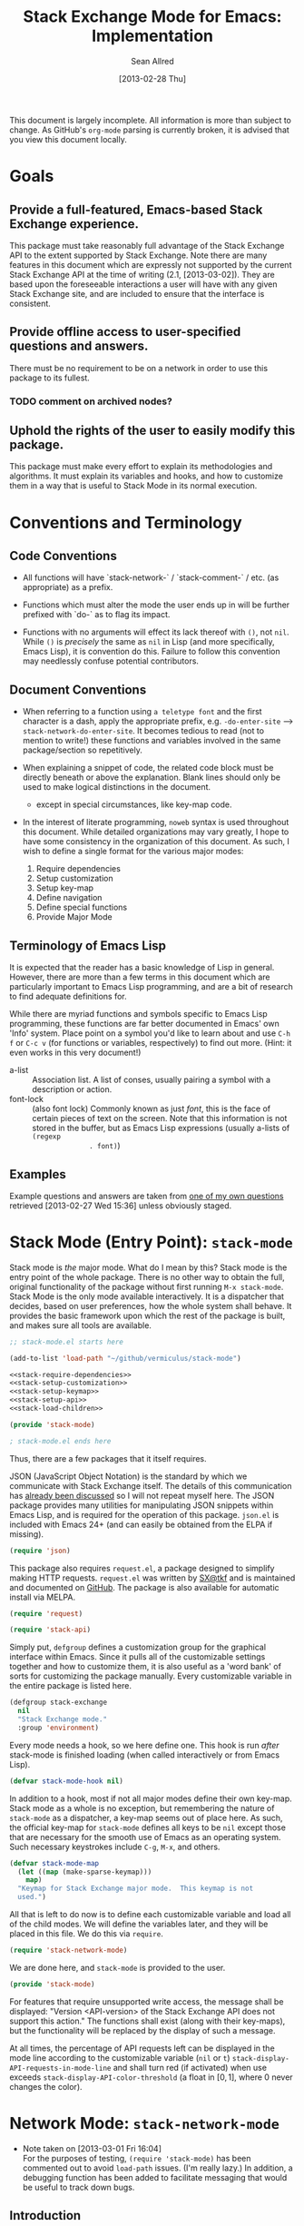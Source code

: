 #+Title: Stack Exchange Mode for Emacs: Implementation
#+Author: Sean Allred
#+Date: [2013-02-28 Thu]

#+INFOJS_OPT: view:info toc:nil

# This line inhibits Org-Mode from inserting code block execution
# results into the buffer.  Comment it out if you want this
# functionality.
#+PROPERTY results silent

# This line inhibits Org-Mode Babel from expanding noweb-style
# references into /exported/ output.  Note that these references will
# still be expanded during execution and entanglement (and necessarily
# so).
#+PROPERTY noweb strip-export

This document is largely incomplete.  All information is more than
subject to change.  As GitHub's =org-mode= parsing is currently
broken, it is advised that you view this document locally.

* Goals
** Provide a full-featured, Emacs-based Stack Exchange experience.
This package must take reasonably full advantage of the Stack Exchange
API to the extent supported by Stack Exchange.  Note there are many
features in this document which are expressly not supported by the
current Stack Exchange API at the time of writing (2.1, [2013-03-02]).
They are based upon the foreseeable interactions a user will have with
any given Stack Exchange site, and are included to ensure that the
interface is consistent.
** Provide offline access to user-specified questions and answers.
There must be no requirement to be on a network in order to use this
package to its fullest.
*** TODO comment on archived nodes?
** Uphold the rights of the user to easily modify this package.
This package must make every effort to explain its methodologies and
algorithms.  It must explain its variables and hooks, and how to
customize them in a way that is useful to Stack Mode in its normal
execution.
* Conventions and Terminology
** Code Conventions
- All functions will have `stack-network-` / `stack-comment-` /
  etc. (as appropriate) as a prefix.

- Functions which must alter the mode the user ends up in will be
  further prefixed with `do-` as to flag its impact.

- Functions with no arguments will effect its lack thereof with =()=,
  not =nil=.  While =()= is /precisely/ the same as =nil= in Lisp (and
  more specifically, Emacs Lisp), it is convention do this.  Failure
  to follow this convention may needlessly confuse potential
  contributors.

** Document Conventions
- When referring to a function using =a teletype font= and the first
  character is a dash, apply the appropriate prefix,
  e.g. =-do-enter-site= --> =stack-network-do-enter-site=.  It becomes
  tedious to read (not to mention to write!) these functions and
  variables involved in the same package/section so repetitively.

- When explaining a snippet of code, the related code block must be
  directly beneath or above the explanation.  Blank lines should only
  be used to make logical distinctions in the document.
  - except in special circumstances, like key-map code.

- In the interest of literate programming, =noweb= syntax is used
  throughout this document.  While detailed organizations may vary
  greatly, I hope to have some consistency in the organization of this
  document.  As such, I wish to define a single format for the various
  major modes:
  1) Require dependencies
  2) Setup customization
  3) Setup key-map
  4) Define navigation
  5) Define special functions
  6) Provide Major Mode
** Terminology of Emacs Lisp
It is expected that the reader has a basic knowledge of Lisp in
general.  However, there are more than a few terms in this document
which are particularly important to Emacs Lisp programming, and are a
bit of research to find adequate definitions for.

While there are myriad functions and symbols specific to Emacs Lisp
programming, these functions are far better documented in Emacs' own
'Info' system.  Place point on a symbol you'd like to learn about and
use =C-h f= or =C-c v= (for functions or variables, respectively) to
find out more.  (Hint: it even works in this very document!)

- a-list :: Association list.  A list of conses, usually pairing a
            symbol with a description or action.
- font-lock :: (also font lock) Commonly known as just /font/, this is
               the face of certain pieces of text on the screen.  Note
               that this information is not stored in the buffer, but
               as Emacs Lisp expressions (usually a-lists of =(regexp
               . font)=)

** Examples
Example questions and answers are taken from [[http://tex.stackexchange.com/questions/83970/auctex-preview-latex-and-ghostscript-emacs][one of my own questions]]
retrieved [2013-02-27 Wed 15:36] unless obviously staged.
* Stack Mode (Entry Point): =stack-mode=
Stack mode is /the/ major mode.  What do I mean by this?  Stack mode
is the entry point of the whole package.  There is no other way to
obtain the full, original functionality of the package without first
running =M-x stack-mode=.  Stack Mode is the only mode available
interactively.  It is a dispatcher that decides, based on user
preferences, how the whole system shall behave.  It provides the basic
framework upon which the rest of the package is built, and makes sure
all tools are available.

#+name: build-stack-mode
#+begin_src emacs-lisp :tangle elisp/stack-mode.el
  ;; stack-mode.el starts here
  
  (add-to-list 'load-path "~/github/vermiculus/stack-mode")
  
  <<stack-require-dependencies>>
  <<stack-setup-customization>>
  <<stack-setup-keymap>>
  <<stack-setup-api>>
  <<stack-load-children>>
  
  (provide 'stack-mode)
  
  ; stack-mode.el ends here
#+end_src

Thus, there are a few packages that it itself requires.

JSON (JavaScript Object Notation) is the standard by which we
communicate with Stack Exchange itself.  The details of this
communication has [[id:DC2032C5-BC11-47E2-8DDB-34467C2BC479][already been discussed]] so I will not repeat myself
here.  The JSON package provides many utilities for manipulating JSON
snippets within Emacs Lisp, and is required for the operation of this
package.  =json.el= is included with Emacs 24+ (and can easily be
obtained from the ELPA if missing).
#+name: stack-require-dependencies
#+begin_src emacs-lisp
  (require 'json)
#+end_src

This package also requires =request.el=, a package designed to
simplify making HTTP requests.  =request.el= was written by [[http://stackoverflow.com/users/727827][SX@tkf]] and
is maintained and documented on [[http://tkf.github.com/emacs-request/manual.html][GitHub]]. The package is also available
for automatic install via MELPA.
#+name: stack-require-dependencies
#+begin_src emacs-lisp
  (require 'request)
#+end_src

#+name: stack-require-dependencies
#+begin_src emacs-lisp
  (require 'stack-api)
#+end_src

Simply put, =defgroup= defines a customization group for the graphical
interface within Emacs.  Since it pulls all of the customizable
settings together and how to customize them, it is also useful as a
'word bank' of sorts for customizing the package manually.  Every
customizable variable in the entire package is listed here.
#+name: stack-setup-customization
#+begin_src emacs-lisp
    (defgroup stack-exchange
      nil
      "Stack Exchange mode."
      :group 'environment)
#+end_src

Every mode needs a hook, so we here define one.  This hook is run
/after/ stack-mode is finished loading (when called interactively or
from Emacs Lisp).
#+name: stack-setup-customization
#+begin_src emacs-lisp
  (defvar stack-mode-hook nil)
#+end_src

In addition to a hook, most if not all major modes define their own
key-map.  Stack mode as a whole is no exception, but remembering the
nature of =stack-mode= as a dispatcher, a key-map seems out of place
here.  As such, the official key-map for =stack-mode= defines all keys
to be =nil= except those that are necessary for the smooth use of
Emacs as an operating system.  Such necessary keystrokes include
=C-g=, =M-x=, and others.
#+name: stack-setup-keymap
#+begin_src emacs-lisp
  (defvar stack-mode-map
    (let ((map (make-sparse-keymap)))
      map)
    "Keymap for Stack Exchange major mode.  This keymap is not
    used.")
#+end_src

All that is left to do now is to define each customizable variable and
load all of the child modes.  We will define the variables later, and
they will be placed in this file.  We do this via =require=.
#+name: stack-load-children
#+begin_src emacs-lisp
  (require 'stack-network-mode)
#+end_src

We are done here, and =stack-mode= is provided to the user.
#+name: provide-stack-mode
#+begin_src emacs-lisp
  (provide 'stack-mode)
#+end_src

For features that require unsupported write access, the message shall
be displayed: "Version <API-version> of the Stack Exchange API does
not support this action."  The functions shall exist (along with their
key-maps), but the functionality will be replaced by the display of
such a message.

At all times, the percentage of API requests left can be displayed in
the mode line according to the customizable variable (=nil= or =t=)
=stack-display-API-requests-in-mode-line= and shall turn red (if
activated) when use exceeds =stack-display-API-color-threshold= (a
float in $[0, 1]$, where $0$ never changes the color).

* Network Mode: =stack-network-mode=
:PROPERTIES:
:ID: A3928908-C7A4-43C5-A31A-E3145A134664
:END:
- Note taken on [2013-03-01 Fri 16:04] \\
  For the purposes of testing, =(require 'stack-mode)= has been
  commented out to avoid =load-path= issues.  (I'm really lazy.)  In
  addition, a debugging function has been added to facilitate messaging
  that would be useful to track down bugs.
** Introduction
Network mode is a major mode that defines functions and binds keys
useful for browsing and organizing sites in the Stack Exchange
network.
#+name: build-network-mode
#+begin_src emacs-lisp :tangle "elisp/stack-network-mode.el"
;; stack-network-mode.el starts here

(put 'stack-network-mode 'mode-class 'special)

<<network-dependencies>>
<<network-customization>>
<<network-keymap>>
<<network-define-mode-functions>>
<<provide-network-mode>>

;; stack-network-mode.el ends here
#+end_src

Since it is an integrated part of =stack-mode= and dispatches to
several sibling modes, it is imperative that =stack-mode= (and all of
its child modes) be available upon entering =stack-network-mode=.
#+name: network-dependencies
#+begin_src emacs-lisp
  ;(require 'stack-mode)
#+end_src
** Interface
Here is the planned interface:
#+begin_src text :tangle elisp/stack-network-mode.interface
  -*- stack-network -*-
  
     4 unread inbox items                            (press `i' to view)
     1 unread notification
  
  Bookmarks.............................................................
    TeX, LaTeX, and Friends                                       tex.sx
    StackOverflow                                          stackoverflow
    StackApps                                                  stackapps
    Mathematics                                                  math.sx
  
  Other Sites...........................................................
    <all other sites>
#+end_src
(While not functional, this file is intended to produce a buffer
suitable for navigation testing.  It should be de-tangled before
release.)

*** Generating the Interface
#+begin_src emacs-lisp
  (defvar stack-network/buffer-name "*SX Network*")
#+end_src
Generating this interface may not be straight-forward.  Each site is
listed under one of two lists; they are either under `Bookmarks' or
under `Other Sites'.  Bookmarked sites are those sites which the user
sets manually and must not be auto-populated on installation, but must
be persistent from run to run.  This functionality is detailed in
[[*Bookmarks][Bookmarks]].  Since Network Mode runs in its own buffer, each function
that performs insertions intended for the buffer must be wrapped in
=(with-current-buffer (get-buffer-create stack-network/buffer-name))=.

Now, there are two major parts to be considered:
**** Notification Area
This portion of the screen is not difficult.  First, we obtain the
numbers of unread inbox and notification items and save them into
=items= using =let=.  Then, the separate inbox and notification counts
are derived from =items= and then used later, while =items= is stored
permanently in =stack-network/inbox=, paired with the time it was
obtained.  After that, each line is printed to inform the user.
#+begin_src emacs-lisp
  (let* ((items (stack-network/get-inbox))
         (inbox-unread-count (length (first items)))
         (notif-unread-count (length (second items))))
    (setq stack-network/inbox (items . (current-time)))
    (insert (format "  %d inbox-unread-count                            (press `i' to view)" inbox-unread-count))
    (insert (format "  %d notif-unread-count" notif-unread-count)))
#+end_src
**** Sites Area
The next major part is the network listing.  For this, we must
download all of the necessary information using the API.  All of the
information is stored in =stack-api/sites= in the format specified by
=json-read=.  Since this is a expensive action both server-side and
client-side, the all of the information downloaded about sites on the
Stack Exchange network is stored in a cell, namely
=stack-network/cache/sites=.
#+begin_src emacs-lisp
  (setq stack-network/cache/sites nil)
#+end_src

Once we've prepared a place for the data to live, we can go ahead and
define a way to request the information.
#+begin_src emacs-lisp
  (defvar stack-network/overview-filter "!SkUv9wBBh-bmgeS5Ev")
  (defvar stack-network/overview-pagesize 1000)
  
  (defun stack-api/request-site-overview ()
      (request
       (stack-api/method "sites")
       :parser (function json-read)
       :params (list (cons 'filter
                           stack-network/overview-filter)
                     (cons 'pagesize
                           (number-to-string
                            stack-network/overview-pagesize)))
       :success (function*
                 (lambda (&key data &allow-other-keys)
                   (stack-network/cache/sites-update data)))))
  
  (defun stack-network/cache/sites-update (data)
    (setq stack-network/cache/sites (assoc-default 'items data)))
#+end_src
This function brings down =data= using the API and sends it to
=stack-network/cache/sites-update= for processing.  (Note: all cached data
cells have a corresponding =-update= function that takes the necessary
data to bring the value to current.)  We filter out all data that we
don't need for the overview window and include only =name=,
=api_site_parameter=, =site_type=, =site_url=, and =audience= as a
default (stored in =/overview-filter=).  (Note: =/overview-pagesize=
stores the number of pages to receive from the API in one go.
=pagesize=1000= should return several thousand sites if they exist, so
this is not optimal.)


#+begin_src emacs-lisp
  (defun stack-api-find-all-sites ()
    (request
     "https://api.stackexchange.com/2.1/sites"
     :parser 'json-read
     :success (function*
               (lambda (&key data &allow-other-keys)
                (setq stack-api/sites (assoc-default 'items data))))))
  
  (stack-api/find-all-sites)
#+end_src
*** Bookmarks
- save in emacs.d
  - just a list of api tokens
** Hooks
A mode hook is provided for customizability.  I am not sure that this
hook is automatically run or not per =special-mode=. (TODO)
#+name: network-customization
#+begin_src emacs-lisp
  (defvar stack-network-mode-hook nil)
#+end_src
** Filters used
To minimize the amount of data we bring in on the whole, this filter
is used to bring in the data needed to create the network-browsing
buffer.  It removes all information relating to graphics or graphical
user interfaces:

- styling
  - link_color
  - tag_background_color
  - tag_foreground_color
- favicon_url
- high_resolution_icon_url
- icon_url

#+begin_src emacs-lisp
  (setq stack-network-site-browsing-filter "!*L*NGu5tk(KLfZcr")
#+end_src
** Default Key-map
:PROPERTIES:
:noweb-ref: network-keymap
:END:

The key-map for Network mode is designed to be efficient and
intuitive, taking advantage of all the most common functions with maps
that /make sense/ (e.g. using the Meta key does the action on the
site's /meta/) while maintaining `traditional' mappings.

- q    :: quit (inherited)
- g    :: revert/refresh (inherited) remap =revert-buffer=
- n    :: next site
- p    :: previous site
- o*   :: enter site into [[*Question%20Browse%20Mode:%20%3Dstack-question-browse-mode%3D][Question Browse Mode]]
- RET* :: enter site into [[*Question%20Browse%20Mode:%20%3Dstack-question-browse-mode%3D][Question Browse Mode]]
- TAB* :: display site details
- b    :: toggle bookmark
- ,    :: move site up   (only valid in bookmarks)
- .    :: move site down (only valid in bookmarks)
- j    :: jump to bookmarked sites
- u*   :: profile summary
- i    :: goto [[*Inbox%20Mode:%20%3Dstack-inbox-mode%3D][Inbox Mode]]

,* meta-enabled; adding the meta key to this combination will perform
the action on the site's meta.

#+begin_src emacs-lisp
  (defvar stack-network-mode-map
    (let ((map (make-keymap)))
      (define-key map (kbd "n")     'stack-network-next-site)
      (define-key map (kbd "p")     'stack-network-previous-site)
      (define-key map (kbd "o")     'stack-network-do-enter-site)
      (define-key map (kbd "M-o")   'stack-network-do-enter-site-meta)
      (define-key map (kbd "RET")   'stack-network-do-enter-site)
      (define-key map (kbd "M-RET") 'stack-network-do-enter-site-meta)
      (define-key map (kbd "TAB")   'stack-network-display-details)
      (define-key map (kbd "M-TAB") 'stack-network-display-details-meta)
      (define-key map (kbd "b")     'stack-network-toggle-bookmark)
      (define-key map (kbd "j")     'stack-network-jump-to-bookmarks)
      (define-key map (kbd ".")     'stack-network-move-site-down)
      (define-key map (kbd ",")     'stack-network-move-site-up)
      (define-key map (kbd "u")     'stack-network-do-profile-summary)
      (define-key map (kbd "M-u")   'stack-network-do-profile-summary-meta)
      (define-key map (kbd "i")     'stack-network-do-inbox)
      map)
    "Keymap for Stack Exchange: Network Browser major mode")
#+end_src

** Navigation
The primary methods of navigation =-next-site=, =-previous-site=, and
=-enter-site=.  The first two of these three do only what makes sense:
they move point up and down the list of available sites.
#+name: network-define-mode-functions
#+begin_src emacs-lisp
  (defun stack-network-next-site ()
    "Move to the next site in the list."
    (interactive)
    (stack-network-debug "in next site")
    (next-line))
  
  (defun stack-network-previous-site ()
    "Move to the previous site in the list."
    (interactive)
    (stack-network-debug "in prev site")
    (previous-line))
  
  (defun stack-network-do-enter-site ()
    "Enter the site at point in another buffer."
    (interactive)
    (message "I have no idea what I'm doing")
    (stack-exchange-question-browse-mode
     (stack-network-get-site-under-point)))
#+end_src

If you look at the definition of =-do-enter-site=, you will notice that
the heretofore undefined =-get-site-under-point= is used.  As you may
have guessed, the purpose of this function is to obtain the 'string
representation' of the Stack Exchange site upon which point currently
rests.  There is as of yet no method of retrieving this dynamically,
so a definition-style a-list is made at the top level
(=stack-mode.el=) to facilitate easy use.

Use of this a-list is as a dictionary; the identification token of
each site is paired with its full name.  For example,

- tex :: TeX, LaTeX, and Friends
- so :: StackOverflow

Since each site's 'Meta-' is denoted regularly, there is no need to
store these explicitly.

- meta.tex :: TeX, LaTeX, and Friends (Meta)
- meta.so :: StackOverflow (Meta)

As you can see, these meta sites (and descriptions) could easily be
calculated from the existing data, so it would be borderline redundant
to define these.

#+name: stack-setup-api
#+begin_src emacs-lisp
  (defvar stack-exchange-api-key-to-site-alist
    '(("tex" . "TeX, LaTeX, and Friends")
      ("so" . "StackOverflow")))
#+end_src
*** DONE Find a way to get this dynamically from SE
- Note taken on [2013-03-02 Sat 22:00] \\
  Use =/sites=.
I'd hate to have to keep maintaining this /just/ because a new site is
up.
** Other Functions
*** =stack-network--print-site=
#+begin_src emacs-lisp
  (defun stack-network--print-site (api-tok)
    ())
#+end_src
*** =stack-save=
gets the ID of the question under point and stores it as an Org node:
#+begin_src org
  ,* tex.stackexchange.com
  ,  :PROPERTIES:
  ,  :STACK_API_TOKEN: tex
  ,  :STACK_URL: http://tex.stackexchange.com
  ,  :END:
  
  ,** COMMENT
  ,What should the header be?
  ,- tex.stackexchange.com
  ,- tex (api token)
  ,- TeX, LaTeX, and Friends (the default text)
  ,  - a problem if it changes
  ,- TeXpertexchange.com (the customized text)
  ,  - which could also easily change
  ,** Example question
  ,:PROPERTIES:
  ,:STACK_ID: 1234567
  ,:STACK_SCORE: 12
  ,:STACK_AUTHOR: 12345 (vermiculus)
  ,:STACK_ASK_TIME: [2013-03-02 Sat 10:43]
  ,:STACK_LAST_EDIT: [2013-03-02 Sat 10:44]
  ,:STACK_LAST_EDITOR: 12345 (vermiculus)
  ,:STACK_WIKI: false
  ,:STACK_URL: http://tex.stackexchange.com/q/123456
  ,:END:
  ,Question body.  (Stored as Markdown, not org.  They do not have the
  ,same feature set, and I'd rather not convert that as well.)
  ,*** Comments
  ,**** egreg
  ,:PROPERTIES:
  ,:STACK_ID: do comments have IDs?
  ,:STACK_SCORE: 3
  ,:STACK_AUTHOR: 54321 (egreg)
  ,:STACK_COMMENT_TIME: [2013-03-02 Sat 10:43]
  ,:STACK_LAST_EDIT: [2013-03-02 Sat 10:44]
  ,:END:
  ,@vermiculus, that's not a question.
  ,**** vermiculus
  ,:PROPERTIES:
  ,:STACK_ID: do comments have IDs?
  ,:STACK_SCORE: 3
  ,:STACK_AUTHOR: 54321 (egreg)
  ,:STACK_COMMENT_TIME: [2013-03-02 Sat 10:43]
  ,:STACK_LAST_EDIT: [2013-03-02 Sat 10:44]
  ,:END:
  ,@egreg, that's not a comment!  Wait - damn.
  ,*** Answers
  ,**** egreg
  ,:PROPERTIES:
  ,:STACK_ID: 12345678
  ,:STACK_SCORE: 125
  ,:STACK_AUTHOR: 54321 (egreg)
  ,:STACK_ANSWER_TIME: [2013-03-02 Sat 11:43]
  ,:STACK_LAST_EDIT: [2013-03-02 Sat 11:44]
  ,:STACK_LAST_EDITOR: 54321 (egreg)
  ,:STACK_WIKI: true
  ,:STACK_URL: http://tex.stackexchange.com/q/123456/a/12345678
  ,:END:
  ,Answer body (stored as Markdown).  I'm egreg and I'm awesome.  I've
  ,got more internet money than actual money.  Here's a community wiki.
  ,**** tohecz
  ,:PROPERTIES:
  ,:STACK_ID: 12345679
  ,:STACK_SCORE: -5
  ,:STACK_AUTHOR: 67890 (tohecz)
  ,:STACK_ANSWER_TIME: [2013-03-02 Sat 10:50]
  ,:STACK_LAST_EDIT: [2013-03-02 Sat 11:00]
  ,:STACK_LAST_EDITOR: 67890 (tohecz)
  ,:STACK_WIKI: false
  ,:STACK_URL: http://tex.stackexchange.com/q/123456/a/12345679
  ,:END:
  ,Why use Emacs?  Geez.  TeXMaker ftw!
#+end_src
*** =stack-view-saved=
 switches to non-networked mode.  That is, all questions available to
be seen and browsed are those saved in =stack-mode/saved.org= under
the Emacs directory (normally =~/.emacs.d/=).  This 'mode' does not
require Emacs to create or sustain any sort of network connection.

*This is an important feature of Stack Mode for Emacs.*

Without offline access to information, it loses a great deal of its
appeal.  The 
** Conclusion
Network mode is the highest-level mode available within =stack-mode=.
Its primary purpose is to be a dispatcher for other commands.  Since
many users reside on exactly one Stack Exchange site, =stack-mode=
should be configurable to support this.

#+name: provide-network-mode
#+begin_src emacs-lisp
  (define-derived-mode stack-network-mode
    special-mode
    "SX-Network"
    "Major mode for navigating and organizing sites on the Stack
  Exchange Network.")

  (provide 'stack-network-mode)
#+end_src
* Question Browse Mode: =stack-question-browse-mode=
This mode is buffer-read-only.

Font Lock
 - green :: answered question
 - bold red :: open bounty
 - bold :: unanswered

Sorting and Filtering
- should be able to sort

Question starring, dispatcher-y feel, similar to network mode.

Display statistical information on top:
 - if point is on a question, display the user who asked it, their
   reputation, the last reviser, their reputation, tags, views,
   answers, accept status, and votes.

#+begin_src text :tangle "elisp/question-browse-mode.interface"
  Full title: AUCTeX, preview-latex, and Ghostscript (Emacs)
       Asker: vermiculus (572)                            Bounty:  50
     Answers:  1 (Accepted)            Active: [2013-02-27 Wed 15:44]
        Tags: emacs auctex preview ghostscript
#+end_src

 - if point is not on a question, display site trends in general

#+begin_example
        Site: TeX, LaTeX, and Friends
       Users: 400
  Unanswered: 15 (0.003)
#+end_example

   - number of users who have 200 rep or more
   - the number beside unanswered is a float in [0, 1]
     - 0 :: all questions are answered
     - 1 :: no questions are answered

** Default Key-map
 - n :: next question (move point down)
 - p :: previous question
 - RET :: enter question ([[*Question%20Detail%20Mode:%20%3Dstack-question-detail-mode%3D][Question Detail Mode]])
 - s :: star a question
 - S :: save question
 - A :: ask question ([[*Ask%20Mode:%20%3Dstack-ask-mode%3D][Ask Mode]])
 - q :: go back to [[*Network%20Mode:%20%3Dstack-network-mode%3D][Network Mode]]
 - m :: switch to meta
* Question Detail Mode: =stack-question-detail-mode=

Outline-mode-like question voting, comment voting/flagging

This mode is buffer-read-only.

The question and each answer are top-level nodes.

** Default Key-map

- = :: upvote question/answer/comment
- - :: downvote question/answer
- f :: flag question/answer/comment
- s :: star
- S :: save offline as an =org= node.  (The archive file is kept in
       .emacs.d)
* Comment Mode: =stack-comment-mode=

Minor mode for use atop markdown-mode.

Valid for Questions and Answers; just a small window that would open
up below in comment-mode.  Should support mentions.

** Default Key-map

- C-c C-c :: Commit comment.
- C-c C-k :: Cancel comment.
- TAB :: Expand username, if possible (must be after =@=) with
         preference to those nearest in the conversation
* Ask Mode: =stack-ask-mode=

A minor mode atop =markdown-mode=, adding support for tagging.

Ask a question.
* Inbox Mode: =stack-inbox-mode=
Mode for notifications and inbox.

